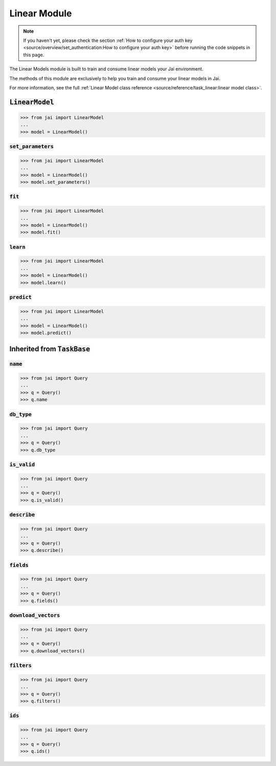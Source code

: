 
#############
Linear Module
#############

.. note::
   If you haven't yet, please check the section 
   :ref:`How to configure your auth key <source/overview/set_authentication:How to configure your auth key>` 
   before running the code snippets in this page.


The Linear Models module is built to train and consume linear models your Jai environment.

The methods of this module are exclusively to help you train and consume your linear models in Jai.

For more information, see the full :ref:`Linear Model class reference <source/reference/task_linear:linear model class>`.

:code:`LinearModel`
===================

.. code-block:: python

   >>> from jai import LinearModel
   ...
   >>> model = LinearModel()


:code:`set_parameters`
----------------------

.. code-block:: python

   >>> from jai import LinearModel
   ...
   >>> model = LinearModel()
   >>> model.set_parameters()

:code:`fit`
----------------------

.. code-block:: python

   >>> from jai import LinearModel
   ...
   >>> model = LinearModel()
   >>> model.fit()

:code:`learn`
---------------

.. code-block:: python


   >>> from jai import LinearModel
   ...
   >>> model = LinearModel()
   >>> model.learn()

:code:`predict`
---------------

.. code-block:: python


   >>> from jai import LinearModel
   ...
   >>> model = LinearModel()
   >>> model.predict()

Inherited from :code:`TaskBase`
===============================

:code:`name`
-----------------

.. code-block:: python

   >>> from jai import Query
   ...
   >>> q = Query()
   >>> q.name

:code:`db_type`
-----------------

.. code-block:: python

   >>> from jai import Query
   ...
   >>> q = Query()
   >>> q.db_type
   
:code:`is_valid`
-----------------

.. code-block:: python

   >>> from jai import Query
   ...
   >>> q = Query()
   >>> q.is_valid()

:code:`describe`
-----------------

.. code-block:: python

   >>> from jai import Query
   ...
   >>> q = Query()
   >>> q.describe()

   
:code:`fields`
-----------------

.. code-block:: python

   >>> from jai import Query
   ...
   >>> q = Query()
   >>> q.fields()


      
:code:`download_vectors`
------------------------

.. code-block:: python

   >>> from jai import Query
   ...
   >>> q = Query()
   >>> q.download_vectors()

         
:code:`filters`
-----------------

.. code-block:: python

   >>> from jai import Query
   ...
   >>> q = Query()
   >>> q.filters()


:code:`ids`
-----------------

.. code-block:: python

   >>> from jai import Query
   ...
   >>> q = Query()
   >>> q.ids()
